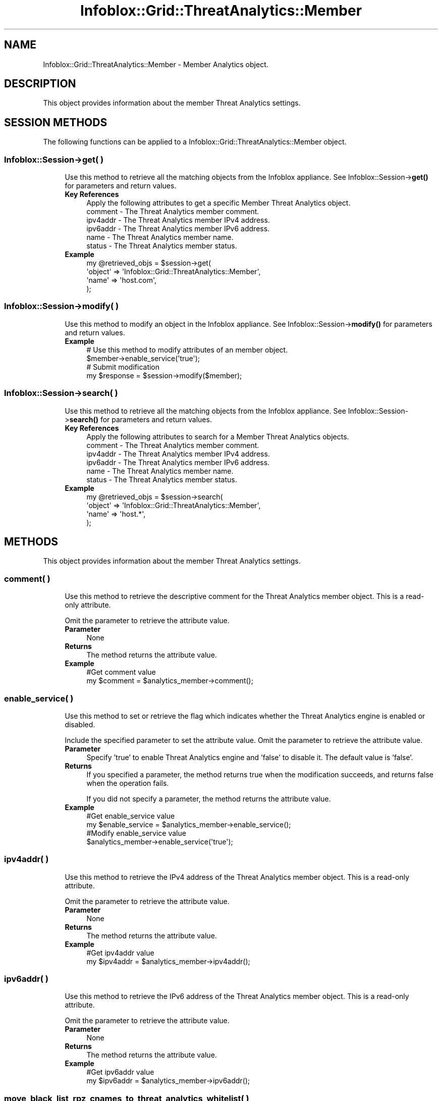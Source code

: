 .\" Automatically generated by Pod::Man 4.14 (Pod::Simple 3.40)
.\"
.\" Standard preamble:
.\" ========================================================================
.de Sp \" Vertical space (when we can't use .PP)
.if t .sp .5v
.if n .sp
..
.de Vb \" Begin verbatim text
.ft CW
.nf
.ne \\$1
..
.de Ve \" End verbatim text
.ft R
.fi
..
.\" Set up some character translations and predefined strings.  \*(-- will
.\" give an unbreakable dash, \*(PI will give pi, \*(L" will give a left
.\" double quote, and \*(R" will give a right double quote.  \*(C+ will
.\" give a nicer C++.  Capital omega is used to do unbreakable dashes and
.\" therefore won't be available.  \*(C` and \*(C' expand to `' in nroff,
.\" nothing in troff, for use with C<>.
.tr \(*W-
.ds C+ C\v'-.1v'\h'-1p'\s-2+\h'-1p'+\s0\v'.1v'\h'-1p'
.ie n \{\
.    ds -- \(*W-
.    ds PI pi
.    if (\n(.H=4u)&(1m=24u) .ds -- \(*W\h'-12u'\(*W\h'-12u'-\" diablo 10 pitch
.    if (\n(.H=4u)&(1m=20u) .ds -- \(*W\h'-12u'\(*W\h'-8u'-\"  diablo 12 pitch
.    ds L" ""
.    ds R" ""
.    ds C` ""
.    ds C' ""
'br\}
.el\{\
.    ds -- \|\(em\|
.    ds PI \(*p
.    ds L" ``
.    ds R" ''
.    ds C`
.    ds C'
'br\}
.\"
.\" Escape single quotes in literal strings from groff's Unicode transform.
.ie \n(.g .ds Aq \(aq
.el       .ds Aq '
.\"
.\" If the F register is >0, we'll generate index entries on stderr for
.\" titles (.TH), headers (.SH), subsections (.SS), items (.Ip), and index
.\" entries marked with X<> in POD.  Of course, you'll have to process the
.\" output yourself in some meaningful fashion.
.\"
.\" Avoid warning from groff about undefined register 'F'.
.de IX
..
.nr rF 0
.if \n(.g .if rF .nr rF 1
.if (\n(rF:(\n(.g==0)) \{\
.    if \nF \{\
.        de IX
.        tm Index:\\$1\t\\n%\t"\\$2"
..
.        if !\nF==2 \{\
.            nr % 0
.            nr F 2
.        \}
.    \}
.\}
.rr rF
.\" ========================================================================
.\"
.IX Title "Infoblox::Grid::ThreatAnalytics::Member 3"
.TH Infoblox::Grid::ThreatAnalytics::Member 3 "2018-06-05" "perl v5.32.0" "User Contributed Perl Documentation"
.\" For nroff, turn off justification.  Always turn off hyphenation; it makes
.\" way too many mistakes in technical documents.
.if n .ad l
.nh
.SH "NAME"
Infoblox::Grid::ThreatAnalytics::Member \- Member Analytics object.
.SH "DESCRIPTION"
.IX Header "DESCRIPTION"
This object provides information about the member Threat Analytics settings.
.SH "SESSION METHODS"
.IX Header "SESSION METHODS"
The following functions can be applied to a Infoblox::Grid::ThreatAnalytics::Member object.
.SS "Infoblox::Session\->get( )"
.IX Subsection "Infoblox::Session->get( )"
.RS 4
Use this method to retrieve all the matching objects from the Infoblox appliance. See Infoblox::Session\->\fBget()\fR for parameters and return values.
.IP "\fBKey References\fR" 4
.IX Item "Key References"
.Vb 1
\& Apply the following attributes to get a specific Member Threat Analytics object.
\&
\&    comment  \- The Threat Analytics member comment.
\&    ipv4addr \- The Threat Analytics member IPv4 address.
\&    ipv6addr \- The Threat Analytics member IPv6 address.
\&    name     \- The Threat Analytics member name.
\&    status   \- The Threat Analytics member status.
.Ve
.IP "\fBExample\fR" 4
.IX Item "Example"
.Vb 4
\& my @retrieved_objs = $session\->get(
\&     \*(Aqobject\*(Aq      => \*(AqInfoblox::Grid::ThreatAnalytics::Member\*(Aq,
\&     \*(Aqname\*(Aq        => \*(Aqhost.com\*(Aq,
\& );
.Ve
.RE
.RS 4
.RE
.SS "Infoblox::Session\->modify( )"
.IX Subsection "Infoblox::Session->modify( )"
.RS 4
Use this method to modify an object in the Infoblox appliance. See Infoblox::Session\->\fBmodify()\fR for parameters and return values.
.IP "\fBExample\fR" 4
.IX Item "Example"
.Vb 2
\& # Use this method to modify attributes of an member object.
\& $member\->enable_service(\*(Aqtrue\*(Aq);
\&
\& # Submit modification
\& my $response = $session\->modify($member);
.Ve
.RE
.RS 4
.RE
.SS "Infoblox::Session\->search( )"
.IX Subsection "Infoblox::Session->search( )"
.RS 4
Use this method to retrieve all the matching objects from the Infoblox appliance. See Infoblox::Session\->\fBsearch()\fR for parameters and return values.
.IP "\fBKey References\fR" 4
.IX Item "Key References"
.Vb 1
\& Apply the following attributes to search for a Member Threat Analytics objects.
\&
\&    comment  \- The Threat Analytics member comment.
\&    ipv4addr \- The Threat Analytics member IPv4 address.
\&    ipv6addr \- The Threat Analytics member IPv6 address.
\&    name     \- The Threat Analytics member name.
\&    status   \- The Threat Analytics member status.
.Ve
.IP "\fBExample\fR" 4
.IX Item "Example"
.Vb 4
\& my @retrieved_objs = $session\->search(
\&     \*(Aqobject\*(Aq      => \*(AqInfoblox::Grid::ThreatAnalytics::Member\*(Aq,
\&     \*(Aqname\*(Aq        => \*(Aqhost.*\*(Aq,
\& );
.Ve
.RE
.RS 4
.RE
.SH "METHODS"
.IX Header "METHODS"
This object provides information about the member Threat Analytics settings.
.SS "comment( )"
.IX Subsection "comment( )"
.RS 4
Use this method to retrieve the descriptive comment for the Threat Analytics member object. This is a read-only attribute.
.Sp
Omit the parameter to retrieve the attribute value.
.IP "\fBParameter\fR" 4
.IX Item "Parameter"
None
.IP "\fBReturns\fR" 4
.IX Item "Returns"
The method returns the attribute value.
.IP "\fBExample\fR" 4
.IX Item "Example"
.Vb 2
\& #Get comment value
\& my $comment = $analytics_member\->comment();
.Ve
.RE
.RS 4
.RE
.SS "enable_service( )"
.IX Subsection "enable_service( )"
.RS 4
Use this method to set or retrieve the flag which indicates whether the Threat Analytics engine is enabled or disabled.
.Sp
Include the specified parameter to set the attribute value. Omit the parameter to retrieve the attribute value.
.IP "\fBParameter\fR" 4
.IX Item "Parameter"
Specify 'true' to enable Threat Analytics engine and 'false' to disable it. The default value is 'false'.
.IP "\fBReturns\fR" 4
.IX Item "Returns"
If you specified a parameter, the method returns true when the modification succeeds, and returns false when the operation fails.
.Sp
If you did not specify a parameter, the method returns the attribute value.
.IP "\fBExample\fR" 4
.IX Item "Example"
.Vb 4
\& #Get enable_service value
\& my $enable_service = $analytics_member\->enable_service();
\& #Modify enable_service value
\& $analytics_member\->enable_service(\*(Aqtrue\*(Aq);
.Ve
.RE
.RS 4
.RE
.SS "ipv4addr( )"
.IX Subsection "ipv4addr( )"
.RS 4
Use this method to retrieve the IPv4 address of the Threat Analytics member object. This is a read-only attribute.
.Sp
Omit the parameter to retrieve the attribute value.
.IP "\fBParameter\fR" 4
.IX Item "Parameter"
None
.IP "\fBReturns\fR" 4
.IX Item "Returns"
The method returns the attribute value.
.IP "\fBExample\fR" 4
.IX Item "Example"
.Vb 2
\& #Get ipv4addr value
\& my $ipv4addr = $analytics_member\->ipv4addr();
.Ve
.RE
.RS 4
.RE
.SS "ipv6addr( )"
.IX Subsection "ipv6addr( )"
.RS 4
Use this method to retrieve the IPv6 address of the Threat Analytics member object. This is a read-only attribute.
.Sp
Omit the parameter to retrieve the attribute value.
.IP "\fBParameter\fR" 4
.IX Item "Parameter"
None
.IP "\fBReturns\fR" 4
.IX Item "Returns"
The method returns the attribute value.
.IP "\fBExample\fR" 4
.IX Item "Example"
.Vb 2
\& #Get ipv6addr value
\& my $ipv6addr = $analytics_member\->ipv6addr();
.Ve
.RE
.RS 4
.RE
.SS "move_black_list_rpz_cnames_to_threat_analytics_whitelist( )"
.IX Subsection "move_black_list_rpz_cnames_to_threat_analytics_whitelist( )"
.RS 4
Use this method to replace \s-1DNS RPZ CNAME\s0 records with appropriate Threat Analytics Whitelist objects.
.IP "\fBParameter\fR" 4
.IX Item "Parameter"
The valid value is an array reference that contains Infoblox::DNS::RPZRecord::CNAME objects.
.IP "\fBReturns\fR" 4
.IX Item "Returns"
The method returns true when the operation succeeds, and returns false when the operation fails.
.IP "\fBExample\fR" 4
.IX Item "Example"
.Vb 2
\& #move cnames to analytics whitelist
\& $analytics_member\->move_black_list_rpz_cnames_to_threat_analytics_whitelist(@cnames);
.Ve
.RE
.RS 4
.RE
.SS "name( )"
.IX Subsection "name( )"
.RS 4
Use this method to retrieve the name of the Threat Analytics member object. This is a read-only attribute.
.Sp
Omit the parameter to retrieve the attribute value.
.IP "\fBParameter\fR" 4
.IX Item "Parameter"
None
.IP "\fBReturns\fR" 4
.IX Item "Returns"
The method returns the attribute value.
.IP "\fBExample\fR" 4
.IX Item "Example"
.Vb 2
\& #Get name value
\& my $name = $analytics_member\->name();
.Ve
.RE
.RS 4
.RE
.SS "status( )"
.IX Subsection "status( )"
.RS 4
Use this method to retrieve the status of the Threat Analytics member object. This is a read-only attribute.
.Sp
Omit the parameter to retrieve the attribute value.
.IP "\fBParameter\fR" 4
.IX Item "Parameter"
None
.IP "\fBReturns\fR" 4
.IX Item "Returns"
The valid return values are '\s-1FAILED\s0', '\s-1INACTIVE\s0', '\s-1UNKNOWN\s0', '\s-1WARNING\s0' and '\s-1WORKING\s0'.
.IP "\fBExample\fR" 4
.IX Item "Example"
.Vb 2
\& #Get status value
\& my $status = $analytics_member\->status();
.Ve
.RE
.RS 4
.RE
.SH "AUTHOR"
.IX Header "AUTHOR"
Infoblox Inc. <http://www.infoblox.com/>
.SH "SEE ALSO"
.IX Header "SEE ALSO"
Infoblox::Session, Infoblox::Session\->\fBget()\fR, Infoblox::Session\->\fBmodify()\fR, Infoblox::Session\->\fBsearch()\fR, Infoblox::DNS::RPZRecord::CNAME
.SH "COPYRIGHT"
.IX Header "COPYRIGHT"
Copyright (c) 2017 Infoblox Inc.
